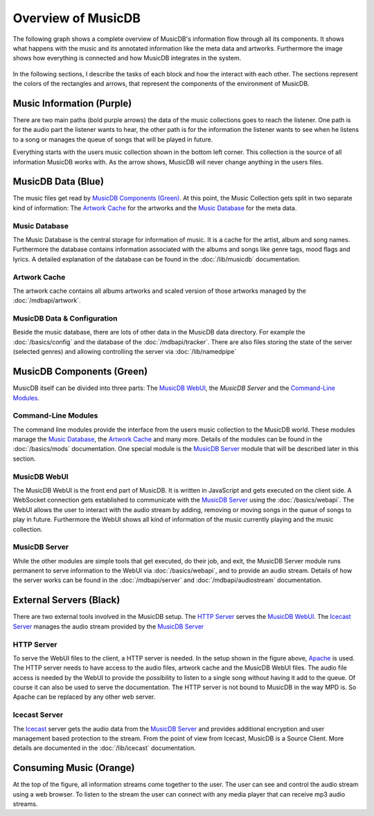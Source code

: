 Overview of MusicDB
===================

The following graph shows a complete overview of MusicDB's information flow through all its components.
It shows what happens with the music and its annotated information like the meta data and artworks.
Furthermore the image shows how everything is connected and how MusicDB integrates in the system.

.. figure:: ../images/Map2_1.svg

In the following sections, I describe the tasks of each block and how the interact with each other.
The sections represent the colors of the rectangles and arrows, that represent the components of the environment of MusicDB.


Music Information (Purple)
--------------------------

There are two main paths (bold purple arrows) the data of the music collections goes to reach the listener.
One path is for the audio part the listener wants to hear,
the other path is for the information the listener wants to see when he listens to a song or manages the queue of songs that will be played in future.

Everything starts with the users music collection shown in the bottom left corner.
This collection is the source of all information MusicDB works with.
As the arrow shows, MusicDB will never change anything in the users files.

MusicDB Data (Blue)
-------------------

The music files get read by `MusicDB Components (Green)`_.
At this point, the Music Collection gets split in two separate kind of information:
The `Artwork Cache`_ for the artworks and the `Music Database`_ for the meta data.

Music Database
^^^^^^^^^^^^^^

The Music Database is the central storage for information of music.
It is a cache for the artist, album and song names.
Furthermore the database contains information associated with the albums and songs like genre tags, mood flags and lyrics.
A detailed explanation of the database can be found in the :doc:`/lib/musicdb` documentation.

Artwork Cache
^^^^^^^^^^^^^

The artwork cache contains all albums artworks and scaled version of those artworks managed by the :doc:`/mdbapi/artwork`.

MusicDB Data & Configuration
^^^^^^^^^^^^^^^^^^^^^^^^^^^^

Beside the music database, there are lots of other data in the MusicDB data directory.
For example the :doc:`/basics/config` and the database of the :doc:`/mdbapi/tracker`.
There are also files storing the state of the server (selected genres) and allowing controlling the server via :doc:`/lib/namedpipe`


MusicDB Components (Green)
--------------------------

MusicDB itself can be divided into three parts: The `MusicDB WebUI`_, the `MusicDB Server` and the `Command-Line Modules`_.

Command-Line Modules
^^^^^^^^^^^^^^^^^^^^

The command line modules provide the interface from the users music collection to the MusicDB world.
These modules manage the `Music Database`_, the `Artwork Cache`_ and many more.
Details of the modules can be found in the :doc:`/basics/mods` documentation.
One special module is the `MusicDB Server`_ module that will be described later in this section.

MusicDB WebUI
^^^^^^^^^^^^^

The MusicDB WebUI is the front end part of MusicDB.
It is written in JavaScript and gets executed on the client side.
A WebSocket connection gets established to communicate with the `MusicDB Server`_ using the :doc:`/basics/webapi`.
The WebUI allows the user to interact with the audio stream by adding, removing or moving songs in the queue of songs to play in future.
Furthermore the WebUI shows all kind of information of the music currently playing and the music collection.

MusicDB Server
^^^^^^^^^^^^^^

While the other modules are simple tools that get executed, do their job, and exit, 
the MusicDB Server module runs permanent to serve information to the WebUI via :doc:`/basics/webapi`,
and to provide an audio stream.
Details of how the server works can be found in the :doc:`/mdbapi/server` and :doc:`/mdbapi/audiostream` documentation.


External Servers (Black)
------------------------

There are two external tools involved in the MusicDB setup.
The `HTTP Server`_ serves the `MusicDB WebUI`_.
The `Icecast Server`_ manages the audio stream provided by the `MusicDB Server`_

HTTP Server
^^^^^^^^^^^

To serve the WebUI files to the client, a HTTP server is needed.
In the setup shown in the figure above, `Apache <https://httpd.apache.org/>`_ is used.
The HTTP server needs to have access to the audio files, artwork cache and the MusicDB WebUI files.
The audio file access is needed by the WebUI to provide the possibility to listen to a single song without having it add to the queue.
Of course it can also be used to serve the documentation.
The HTTP server is not bound to MusicDB in the way MPD is.
So Apache can be replaced by any other web server.

Icecast Server
^^^^^^^^^^^^^^

The `Icecast <https://icecast.org/>`_ server gets the audio data from the `MusicDB Server`_ and provides additional encryption and user management based protection to the stream.
From the point of view from Icecast, MusicDB is a Source Client.
More details are documented in the :doc:`/lib/icecast` documentation.

Consuming Music (Orange)
------------------------

At the top of the figure, all information streams come together to the user.
The user can see and control the audio stream using a web browser.
To listen to the stream the user can connect with any media player that can receive mp3 audio streams.

